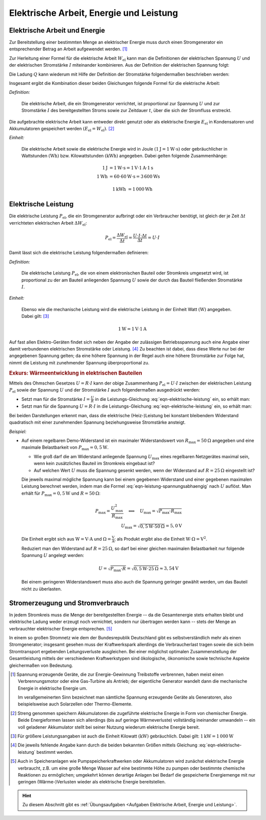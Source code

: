 .. _Elektrische Arbeit, Energie und Leistung:

Elektrische Arbeit, Energie und Leistung
========================================

.. index::
    single: Energieformen; Elektrische Energie

.. _Generator:
.. _Stromgenerator:
.. _Elektrische Arbeit und Energie:

Elektrische Arbeit und Energie
------------------------------

Zur Bereitstellung einer bestimmten Menge an elektrischer Energie muss durch
einen Stromgenerator ein entsprechender Betrag an Arbeit aufgewendet werden.
[#G1]_

Zur Herleitung einer Formel für die elektrische Arbeit :math:`W_{\mathrm{el}}`
kann man die Definitionen der elektrischen Spannung :math:`U` und der
elektrischen Stromstärke :math:`I` miteinander kombinieren. Aus der Definition
der elektrischen Spannung folgt:

.. math::
    :label: eqn-spannung-definition

    U = \frac{W}{Q} \quad \Leftrightarrow \quad W = U \cdot Q


Die Ladung :math:`Q` kann wiederum mit Hilfe der Definition der Stromstärke
folgendermaßen beschrieben werden:

.. math::
    :label: eqn-stromstärke-definition

    I = \frac{Q}{t} \quad \Leftrightarrow \quad Q = I \cdot t

Insgesamt ergibt die Kombination dieser beiden Gleichungen folgende Formel für
die elektrische Arbeit:

*Definition:*

    Die elektrische Arbeit, die ein Stromgenerator verrichtet, ist proportional
    zur Spannung :math:`U` und zur Stromstärke :math:`I` des bereitgestellten
    Stroms sowie zur Zeitdauer :math:`t`, über die sich der Stromfluss
    erstreckt.

.. math::
    :label: eqn-elektrische-arbeit

    W_{\mathrm{el}} = U \cdot I \cdot t

Die aufgebrachte elektrische Arbeit kann entweder direkt genutzt oder als
elektrische Energie :math:`E_{\mathrm{el}}` in Kondensatoren und Akkumulatoren
gespeichert werden :math:`(E_{\mathrm{el}} = W_{\mathrm{el}})`. [#E1]_

*Einheit:*

    Die elektrische Arbeit sowie die elektrische Energie wird in Joule
    :math:`(\unit[1]{J} = \unit[1]{W \cdot s})` oder gebräuchlicher in
    Wattstunden :math:`(\unit{Wh})` bzw. Kilowattstunden
    :math:`(\unit{kWh})` angegeben. Dabei gelten folgende Zusammenhänge:

.. math::

    \unit[1]{J} &= \unit[1]{W \cdot s} = \unit[1]{V} \cdot \unit[1]{A} \cdot
    \unit[1]{s} \\
    \unit[1]{Wh} &= \unit[60 \cdot 60]{W \cdot s} = \unit[3\,600]{Ws}

.. math::

    \unit[1]{kWh} &= \unit[1\,000]{Wh}


.. _Elektrische Leistung:

Elektrische Leistung
--------------------

Die elektrische Leistung :math:`P_{\mathrm{el}}`, die ein Stromgenerator
aufbringt oder ein Verbraucher benötigt, ist gleich der je Zeit :math:`\Delta t`
verrichteten elektrischen Arbeit :math:`\Delta W_{\mathrm{el}}`:

.. math::

    P_{\mathrm{el}} = \frac{\Delta W_{\mathrm{el}}}{\Delta t} = \frac{U \cdot I
    \cdot \Delta t}{\Delta t} = U \cdot I

Damit lässt sich die elektrische Leistung folgendermaßen definieren:

*Definition:*

    Die elektrische Leistung :math:`P_{\mathrm{el}}`, die von einem elektronischen
    Bauteil oder Stromkreis umgesetzt wird, ist proportional zu der am Bauteil
    anliegenden Spannung :math:`U` sowie der durch das Bauteil fließenden
    Stromstärke :math:`I`.

.. math::
    :label: eqn-elektrische-leistung

    P _{\mathrm{el}} = U \cdot I

*Einheit:*

    Ebenso wie die mechanische Leistung wird die elektrische Leistung in der
    Einheit Watt :math:`(\unit{W})` angegeben. Dabei gilt: [#L1]_

.. math::

    \unit[1]{W} = \unit[1]{V} \cdot \unit[1]{A}

Auf fast allen Elektro-Geräten findet sich neben der Angabe der zulässigen
Betriebsspannung auch eine Angabe einer damit verbundenen elektrischen
Stromstärke oder Leistung. [#L2]_ Zu beachten ist dabei, dass diese Werte nur
bei der angegebenen Spannung gelten; da eine höhere Spannung in der Regel auch
eine höhere Stromstärke zur Folge hat, nimmt die Leistung mit zunehmender
Spannung überproportional zu.


.. _Belastbarkeit von elektrischen Bauteilen:
.. _Wärmeentwicklung in elektrischen Bauteilen:
.. _Exkurs Belastbarkeit von elektrischen Bauteilen:
.. _Exkurs Wärmeentwicklung in elektrischen Bauteilen:

.. rubric:: Exkurs: Wärmeentwicklung in elektrischen Bauteilen

Mittels des Ohmschen Gesetzes :math:`U = R \cdot I` kann der obige Zusammenhang
:math:`P_{\mathrm{el}} = U \cdot I` zwischen der elektrischen Leistung
:math:`P_{\mathrm{el}}` sowie der Spannung :math:`U` und der Stromstärke
:math:`I` auch folgendermaßen ausgedrückt werden:

* Setzt man für die Stromstärke :math:`I = \frac{U}{R}` in die
  Leistungs-Gleichung :eq:`eqn-elektrische-leistung` ein, so erhält man:

  .. math::
      :label: eqn-leistung-spannungsabhaengig

      P = U \cdot I = U \cdot \frac{U}{R} = \frac{U^2}{R}

* Setzt man für die Spannung :math:`U = R \cdot I` in die Leistungs-Gleichung
  :eq:`eqn-elektrische-leistung` ein, so erhält man:

  .. math::
      :label: eqn-leistung-stromabhaengig

      P = U \cdot I = (R \cdot I) \cdot I = R \cdot I^2

Bei beiden Darstellungen erkennt man, dass die elektrische (Heiz-)Leistung bei
konstant bleibendem Widerstand quadratisch mit einer zunehmenden Spannung
beziehungsweise Stromstärke ansteigt.

*Beispiel:*

* Auf einem regelbaren Demo-Widerstand ist ein maximaler Widerstandswert von
  :math:`R_{\mathrm{max}} = \unit[50]{\Omega}` angegeben und eine maximale
  Belastbarkeit von :math:`P_{\mathrm{max}} = \unit[0,5]{W}`.

  - Wie groß darf die am Widerstand anliegende Spannung :math:`U_{\mathrm{max}}`
    eines regelbaren Netzgerätes maximal sein, wenn kein zusätzliches Bauteil im
    Stromkreis eingebaut ist?

  - Auf welchen Wert :math:`U` muss die Spannung gesenkt werden, wenn der
    Widerstand auf :math:`R = \unit[25]{\Omega}` eingestellt ist?

  Die jeweils maximal mögliche Spannung kann bei einem gegebenen Widerstand
  und einer gegebenen maximalen Leistung berechnet werden, indem man die Formel
  :eq:`eqn-leistung-spannungsabhaengig` nach :math:`U` auflöst. Man erhält für
  :math:`P_{\mathrm{max}} = \unit[0,5]{W}` und :math:`R=\unit[50]{\Omega}`:

  .. math::

      P_{\mathrm{max}} = \frac{U_{\mathrm{max}}^2 }{R_{\mathrm{max}}} \quad
      \Longleftrightarrow \quad U_{\mathrm{max}} = \sqrt{P_{\mathrm{max}} \cdot
      R_{\mathrm{max}}} \\ U_{\mathrm{max}} = \sqrt{\unit[0,5]{W} \cdot
      \unit[50]{\Omega}} = \unit[5,0]{V}

  Die Einheit ergibt sich aus :math:`\unit{W} = \unit{V \cdot A}` und
  :math:`\unit{\Omega} = \unit{\frac{V}{A}}`; als Produkt ergibt also die
  Einheit :math:`\unit{W \cdot \Omega} = \unit{V^2}`.

  Reduziert man den Widerstand auf :math:`R=\unit[25]{\Omega}`, so darf bei
  einer gleichen maximalen Belastbarkeit nur folgende Spannung :math:`U` angelegt werden:

  .. math::

      U = \sqrt{P_{\mathrm{max}} \cdot R} = \sqrt{\unit[0,5]{W} \cdot
      \unit[25]{\Omega}} \approx \unit[3,54]{V}

  Bei einem geringeren Widerstandswert muss also auch die Spannung geringer
  gewählt werden, um das Bauteil nicht zu überlasten.

.. todo Leistungshyperbel?

.. _Stromerzeugung und Stromverbrauch:

Stromerzeugung und Stromverbrauch
---------------------------------

In jedem Stromkreis muss die Menge der bereitgestellten Energie -- da die
Gesamtenergie stets erhalten bleibt und elektrische Ladung weder erzeugt noch
vernichtet, sondern nur übertragen werden kann -- stets der Menge an
verbrauchter elektrischer Energie entsprechen. [#E2]_

In einem so großen Stromnetz wie dem der Bundesrepublik Deutschland gibt es
selbstverständlich mehr als einen Stromgenerator; insgesamt gesehen muss der
Kraftwerkspark allerdings die Verbraucherlast tragen sowie die sich beim
Stromtransport ergebenden Leitungsverluste ausgleichen. Bei einer möglichst
optimalen Zusammenstellung der Gesamtleistung mittels der verschiedenen
Kraftwerkstypen sind ökologische, ökonomische sowie technische Aspekte
gleichermaßen von Bedeutung.


.. raw:: html

    <hr />

.. only:: html

    .. rubric:: Anmerkungen:

.. [#G1] Spannung erzeugende Geräte, die zur Energie-Gewinnung Treibstoffe
    verbrennen, haben meist einen Verbrennungsmotor oder eine Gas-Turbine als
    Antrieb; der eigentliche Generator wandelt dann die mechanische Energie in
    elektrische Energie um.

    Im verallgemeinerten Sinn bezeichnet man sämtliche Spannung erzeugende Geräte
    als Generatoren, also beispielsweise auch Solarzellen oder Thermo-Elemente.

.. [#E1] Streng genommen speichern Akkumulatoren die zugeführte elektrische
    Energie in Form von chemischer Energie. Beide Energieformen lassen sich
    allerdings (bis auf geringe Wärmeverluste) vollständig ineinander
    umwandeln -- ein voll geladener Akkumulator stellt bei seiner Nutzung
    wiederum elektrische Energie bereit.

.. [#L1] Für größere Leistungsangaben ist auch die Einheit Kilowatt
    :math:`(\unit[]{kW})` gebräuchlich. Dabei gilt: :math:`\unit[1]{kW} =
    \unit[1\,000]{W}`

.. [#L2] Die jeweils fehlende Angabe kann durch die beiden bekannten Größen
    mittels Gleichung :eq:`eqn-elektrische-leistung` bestimmt werden.

.. [#E2] Auch in Speicheranlagen wie Pumpspeicherkraftwerken oder Akkumulatoren
    wird zunächst elektrische Energie verbraucht, z.B. um eine große Menge
    Wasser auf eine bestimmte Höhe zu pumpen oder bestimmte chemische
    Reaktionen zu ermöglichen; umgekehrt können derartige Anlagen bei
    Bedarf die gespeicherte Energiemenge mit nur geringen (Wärme-)Verlusten
    wieder als elektrische Energie bereitstellen.

.. only:: html

    .. rubric:: Download:

    Hier kann die Handreichung zum Vortrag :download:`Ökologisch sinnvolle
    Stromerzeugung (2011, PDF, 10 Seiten)
    <oekologisch-sinnvolle-stromerzeugung.pdf>` heruntergeladen werden.

.. raw:: html

    <hr />

.. hint::

    Zu diesem Abschnitt gibt es :ref:`Übungsaufgaben <Aufgaben Elektrische
    Arbeit, Energie und Leistung>`.

